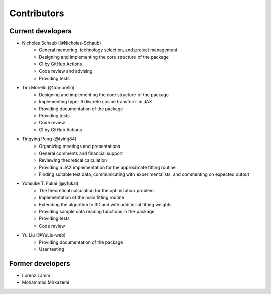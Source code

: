 Contributors
============


Current developers
------------------

- Nicholas Schaub (@Nicholas-Schaub)
    - General mentoring, technology selection, and project management
    - Designing and implementing the core structure of the package
    - CI by GitHub Actions
    - Code review and advising
    - Providing tests
- Tim Morello (@tdmorello)
    - Designing and implementing the core structure of the package
    - Implementing type-III discrete cosine transform in JAX
    - Providing documentation of the package
    - Providing tests
    - Code review
    - CI by GitHub Actions
- Tingying Peng (@tying84)
    - Organizing meetings and presentations
    - General comments and financial support
    - Reviewing theoretical calculation
    - Providing a JAX implementation for the approximate fitting routine
    - Finding suitable test data, communicating with experimentalists, and commenting on expected output
- Yohsuke T. Fukai (@yfukai)
    - The theoretical calculation for the optimization problem
    - Implementation of the main fitting routine
    - Extending the algorithm to 3D and with additional fitting weights
    - Providing sample data reading functions in the package
    - Providing tests
    - Code review
- Yu Liu (@YuLiu-web)
    - Providing documentation of the package
    - User testing

Former developers
-----------------

- Lorenz Lamm
- Mohammad Mirkazemi

